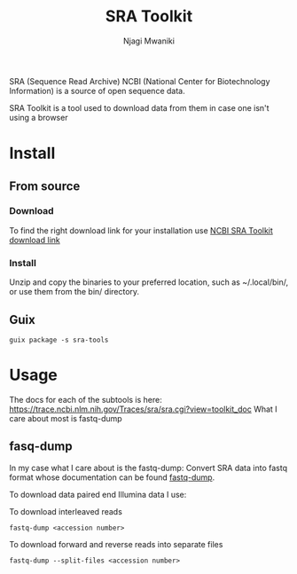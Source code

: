 #+TITLE: SRA Toolkit
#+AUTHOR: Njagi Mwaniki
#+OPTIONS: date:nil
#+OPTIONS: toc:nil

SRA (Sequence Read Archive) NCBI (National Center for Biotechnology Information) is a source of open sequence data.

SRA Toolkit is a tool used to download data from them in case one isn't using a browser

* Install
** From source
*** Download 
To find the right download link for your installation use [[https://trace.ncbi.nlm.nih.gov/Traces/sra/sra.cgi?view=software][NCBI SRA Toolkit download link]]

*** Install 
Unzip and copy the binaries to your preferred location, such as ~/.local/bin/, or use them from the bin/ directory.


** Guix
#+BEGIN_SRC
guix package -s sra-tools
#+END_SRC


* Usage 
The docs for each of the subtools is here: https://trace.ncbi.nlm.nih.gov/Traces/sra/sra.cgi?view=toolkit_doc
What I care about most is fastq-dump
** fasq-dump
In my case what I care about is the fastq-dump: Convert SRA data into fastq format 
whose documentation can be found [[https://trace.ncbi.nlm.nih.gov/Traces/sra/sra.cgi?view=toolkit_doc&f=fastq-dump][fastq-dump]].

To download data paired end Illumina data I use:

To download interleaved reads
#+BEGIN_SRC
fastq-dump <accession number>
#+END_SRC

To download forward and reverse reads into separate files
#+BEGIN_SRC
fastq-dump --split-files <accession number>
#+END_SRC

